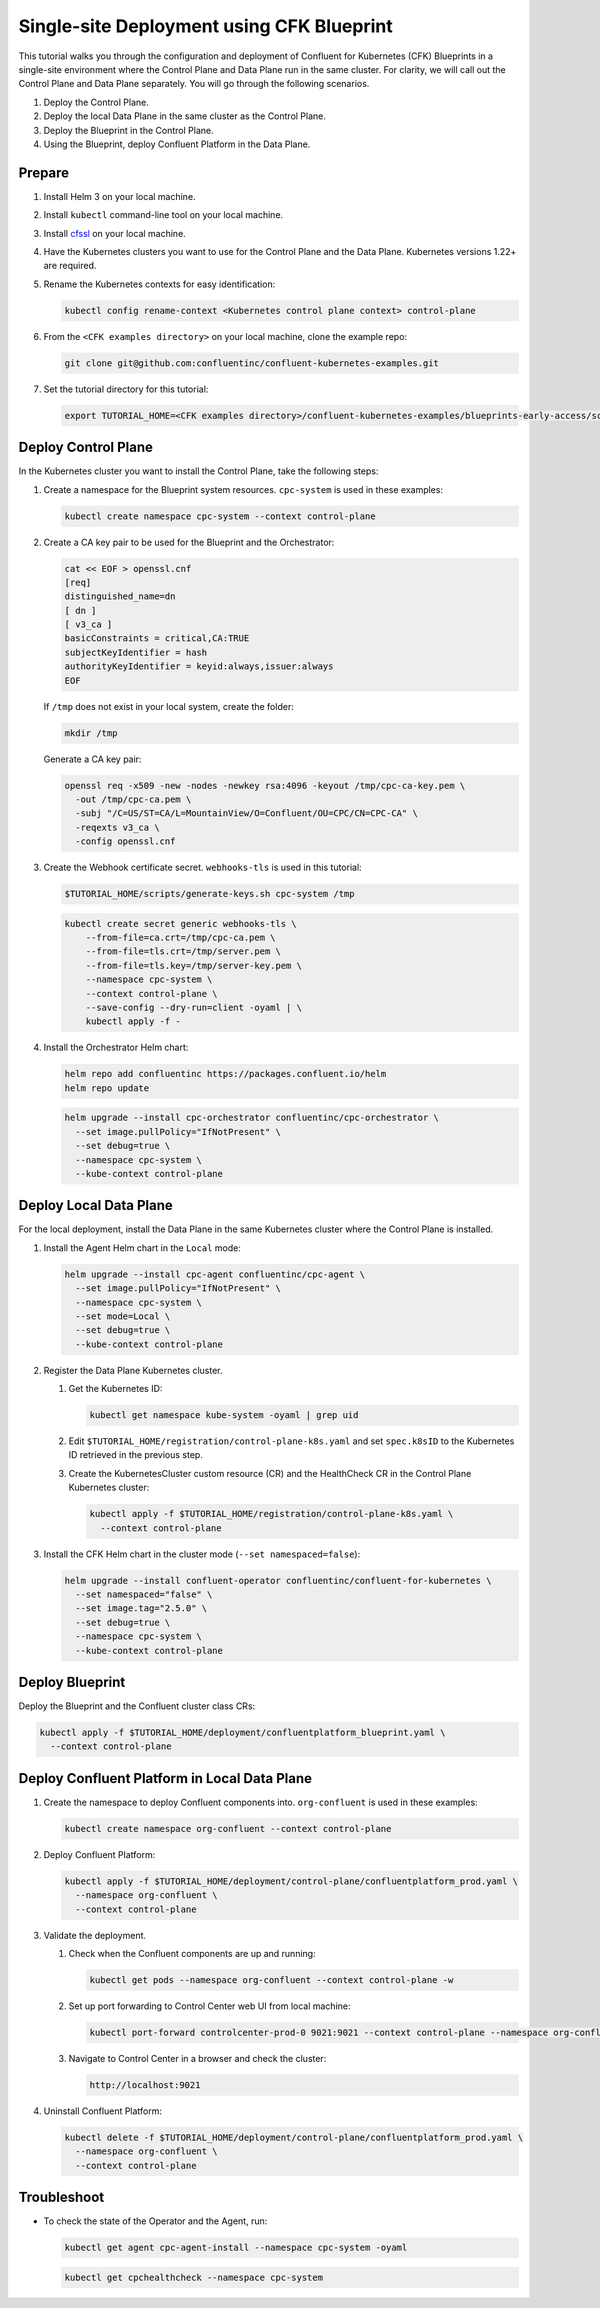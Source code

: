 ==========================================
Single-site Deployment using CFK Blueprint 
==========================================

This tutorial walks you through the configuration and deployment of Confluent
for Kubernetes (CFK) Blueprints in a single-site environment where the
Control Plane and Data Plane run in the same cluster. For clarity, we will call
out the Control Plane and Data Plane separately. You will go through the
following scenarios. 

#. Deploy the Control Plane.

#. Deploy the local Data Plane in the same cluster as the Control Plane.
   
#. Deploy the Blueprint in the Control Plane.

#. Using the Blueprint, deploy Confluent Platform in the Data Plane. 

Prepare  
-------------

#. Install Helm 3 on your local machine.

#. Install ``kubectl`` command-line tool on your local machine.

#. Install `cfssl <https://github.com/cloudflare/cfssl/releases/tag/v1.6.3>`__ 
   on your local machine.

#. Have the Kubernetes clusters you want to use for the Control Plane and the
   Data Plane. Kubernetes versions 1.22+ are required.
   
#. Rename the Kubernetes contexts for easy identification:

   .. sourcecode:: bash
   
      kubectl config rename-context <Kubernetes control plane context> control-plane
         
#. From the ``<CFK examples directory>`` on your local machine, clone the 
   example repo:

   .. sourcecode:: bash

      git clone git@github.com:confluentinc/confluent-kubernetes-examples.git

#. Set the tutorial directory for this tutorial:

   .. sourcecode:: bash

      export TUTORIAL_HOME=<CFK examples directory>/confluent-kubernetes-examples/blueprints-early-access/scenarios/quickstart-deploy
        
.. _deploy-control-plane: 

Deploy Control Plane  
----------------------

In the Kubernetes cluster you want to install the Control Plane, take the
following steps:

#. Create a namespace for the Blueprint system resources. ``cpc-system`` is used 
   in these examples:

   .. sourcecode:: bash

      kubectl create namespace cpc-system --context control-plane

#. Create a CA key pair to be used for the Blueprint and the Orchestrator:

   .. sourcecode:: bash

      cat << EOF > openssl.cnf
      [req]
      distinguished_name=dn
      [ dn ]
      [ v3_ca ]
      basicConstraints = critical,CA:TRUE
      subjectKeyIdentifier = hash
      authorityKeyIdentifier = keyid:always,issuer:always
      EOF
      
   If ``/tmp`` does not exist in your local system, create the folder:
     
   .. sourcecode:: bash
   
      mkdir /tmp

   Generate a CA key pair: 
   
   .. sourcecode:: bash

      openssl req -x509 -new -nodes -newkey rsa:4096 -keyout /tmp/cpc-ca-key.pem \
        -out /tmp/cpc-ca.pem \
        -subj "/C=US/ST=CA/L=MountainView/O=Confluent/OU=CPC/CN=CPC-CA" \
        -reqexts v3_ca \
        -config openssl.cnf

#. Create the Webhook certificate secret. ``webhooks-tls`` is used in this
   tutorial:
      
   .. sourcecode:: bash

      $TUTORIAL_HOME/scripts/generate-keys.sh cpc-system /tmp

   .. sourcecode:: bash
    
      kubectl create secret generic webhooks-tls \
          --from-file=ca.crt=/tmp/cpc-ca.pem \
          --from-file=tls.crt=/tmp/server.pem \
          --from-file=tls.key=/tmp/server-key.pem \
          --namespace cpc-system \
          --context control-plane \
          --save-config --dry-run=client -oyaml | \
          kubectl apply -f -                     
 
#. Install the Orchestrator Helm chart:

   .. sourcecode:: bash

      helm repo add confluentinc https://packages.confluent.io/helm
      helm repo update

   .. sourcecode:: bash

      helm upgrade --install cpc-orchestrator confluentinc/cpc-orchestrator \
        --set image.pullPolicy="IfNotPresent" \
        --set debug=true \
        --namespace cpc-system \
        --kube-context control-plane 

.. _deploy-local-data-plane: 

Deploy Local Data Plane
-------------------------- 

For the local deployment, install the Data Plane in the same Kubernetes cluster
where the Control Plane is installed.

#. Install the Agent Helm chart in the ``Local`` mode:
   
   .. sourcecode:: bash

      helm upgrade --install cpc-agent confluentinc/cpc-agent \
        --set image.pullPolicy="IfNotPresent" \
        --namespace cpc-system \
        --set mode=Local \
        --set debug=true \
        --kube-context control-plane 

#. Register the Data Plane Kubernetes cluster.
   
   #. Get the Kubernetes ID:
   
      .. sourcecode:: bash
   
         kubectl get namespace kube-system -oyaml | grep uid

   #. Edit ``$TUTORIAL_HOME/registration/control-plane-k8s.yaml`` 
      and set ``spec.k8sID`` to the Kubernetes ID retrieved in the previous 
      step.
      
   #. Create the KubernetesCluster custom resource (CR) and the HealthCheck CR 
      in the Control Plane Kubernetes cluster:
   
      .. sourcecode:: bash

         kubectl apply -f $TUTORIAL_HOME/registration/control-plane-k8s.yaml \
           --context control-plane

#. Install the CFK Helm chart in the cluster mode (``--set namespaced=false``):
  
   .. sourcecode:: bash

      helm upgrade --install confluent-operator confluentinc/confluent-for-kubernetes \
        --set namespaced="false" \
        --set image.tag="2.5.0" \
        --set debug=true \
        --namespace cpc-system \
        --kube-context control-plane 

.. _deploy-blueprint: 

Deploy Blueprint
---------------- 

Deploy the Blueprint and the Confluent cluster class CRs:

.. sourcecode:: bash

   kubectl apply -f $TUTORIAL_HOME/deployment/confluentplatform_blueprint.yaml \
     --context control-plane

.. _deploy-local-cp:

Deploy Confluent Platform in Local Data Plane 
----------------------------------------------

#. Create the namespace to deploy Confluent components into.  ``org-confluent`` 
   is used in these examples:

   .. sourcecode:: bash
     
      kubectl create namespace org-confluent --context control-plane

#. Deploy Confluent Platform: 

   .. sourcecode:: bash

      kubectl apply -f $TUTORIAL_HOME/deployment/control-plane/confluentplatform_prod.yaml \
        --namespace org-confluent \
        --context control-plane
      
#. Validate the deployment.

   #. Check when the Confluent components are up and running:
   
      .. sourcecode:: bash

         kubectl get pods --namespace org-confluent --context control-plane -w

   #. Set up port forwarding to Control Center web UI from local machine:

      .. sourcecode:: bash

         kubectl port-forward controlcenter-prod-0 9021:9021 --context control-plane --namespace org-confluent

   #. Navigate to Control Center in a browser and check the cluster:

      .. sourcecode:: bash

         http://localhost:9021

#. Uninstall Confluent Platform:

   .. sourcecode:: bash

      kubectl delete -f $TUTORIAL_HOME/deployment/control-plane/confluentplatform_prod.yaml \
        --namespace org-confluent \
        --context control-plane

Troubleshoot
-------------

* To check the state of the Operator and the Agent, run:

  .. sourcecode:: bash 

     kubectl get agent cpc-agent-install --namespace cpc-system -oyaml
     
  .. sourcecode:: bash 

     kubectl get cpchealthcheck --namespace cpc-system
